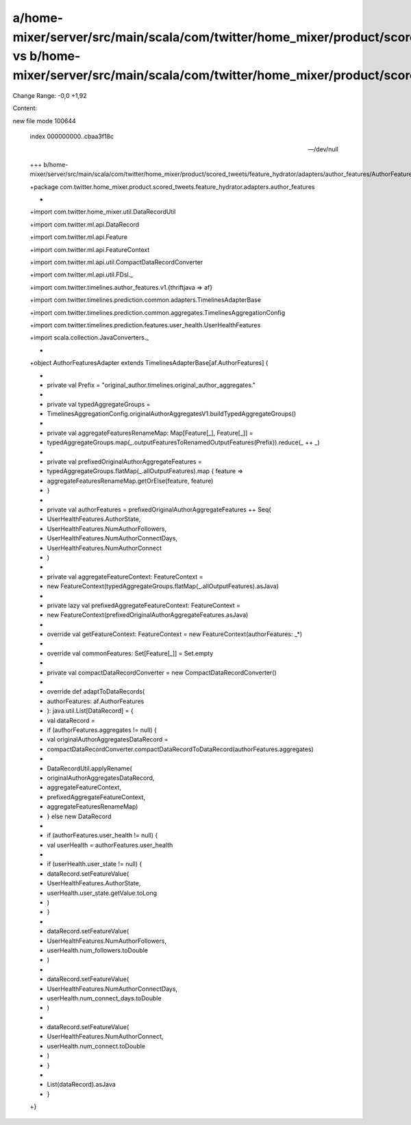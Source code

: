 a/home-mixer/server/src/main/scala/com/twitter/home_mixer/product/scored_tweets/feature_hydrator/adapters/author_features/AuthorFeaturesAdapter.scala vs b/home-mixer/server/src/main/scala/com/twitter/home_mixer/product/scored_tweets/feature_hydrator/adapters/author_features/AuthorFeaturesAdapter.scala
==================================================

Change Range: -0,0 +1,92

Content:

::

new file mode 100644
  
  index 000000000..cbaa3f18c
  
  --- /dev/null
  
  +++ b/home-mixer/server/src/main/scala/com/twitter/home_mixer/product/scored_tweets/feature_hydrator/adapters/author_features/AuthorFeaturesAdapter.scala
  
  +package com.twitter.home_mixer.product.scored_tweets.feature_hydrator.adapters.author_features
  
  +
  
  +import com.twitter.home_mixer.util.DataRecordUtil
  
  +import com.twitter.ml.api.DataRecord
  
  +import com.twitter.ml.api.Feature
  
  +import com.twitter.ml.api.FeatureContext
  
  +import com.twitter.ml.api.util.CompactDataRecordConverter
  
  +import com.twitter.ml.api.util.FDsl._
  
  +import com.twitter.timelines.author_features.v1.{thriftjava => af}
  
  +import com.twitter.timelines.prediction.common.adapters.TimelinesAdapterBase
  
  +import com.twitter.timelines.prediction.common.aggregates.TimelinesAggregationConfig
  
  +import com.twitter.timelines.prediction.features.user_health.UserHealthFeatures
  
  +import scala.collection.JavaConverters._
  
  +
  
  +object AuthorFeaturesAdapter extends TimelinesAdapterBase[af.AuthorFeatures] {
  
  +
  
  +  private val Prefix = "original_author.timelines.original_author_aggregates."
  
  +
  
  +  private val typedAggregateGroups =
  
  +    TimelinesAggregationConfig.originalAuthorAggregatesV1.buildTypedAggregateGroups()
  
  +
  
  +  private val aggregateFeaturesRenameMap: Map[Feature[_], Feature[_]] =
  
  +    typedAggregateGroups.map(_.outputFeaturesToRenamedOutputFeatures(Prefix)).reduce(_ ++ _)
  
  +
  
  +  private val prefixedOriginalAuthorAggregateFeatures =
  
  +    typedAggregateGroups.flatMap(_.allOutputFeatures).map { feature =>
  
  +      aggregateFeaturesRenameMap.getOrElse(feature, feature)
  
  +    }
  
  +
  
  +  private val authorFeatures = prefixedOriginalAuthorAggregateFeatures ++ Seq(
  
  +    UserHealthFeatures.AuthorState,
  
  +    UserHealthFeatures.NumAuthorFollowers,
  
  +    UserHealthFeatures.NumAuthorConnectDays,
  
  +    UserHealthFeatures.NumAuthorConnect
  
  +  )
  
  +
  
  +  private val aggregateFeatureContext: FeatureContext =
  
  +    new FeatureContext(typedAggregateGroups.flatMap(_.allOutputFeatures).asJava)
  
  +
  
  +  private lazy val prefixedAggregateFeatureContext: FeatureContext =
  
  +    new FeatureContext(prefixedOriginalAuthorAggregateFeatures.asJava)
  
  +
  
  +  override val getFeatureContext: FeatureContext = new FeatureContext(authorFeatures: _*)
  
  +
  
  +  override val commonFeatures: Set[Feature[_]] = Set.empty
  
  +
  
  +  private val compactDataRecordConverter = new CompactDataRecordConverter()
  
  +
  
  +  override def adaptToDataRecords(
  
  +    authorFeatures: af.AuthorFeatures
  
  +  ): java.util.List[DataRecord] = {
  
  +    val dataRecord =
  
  +      if (authorFeatures.aggregates != null) {
  
  +        val originalAuthorAggregatesDataRecord =
  
  +          compactDataRecordConverter.compactDataRecordToDataRecord(authorFeatures.aggregates)
  
  +
  
  +        DataRecordUtil.applyRename(
  
  +          originalAuthorAggregatesDataRecord,
  
  +          aggregateFeatureContext,
  
  +          prefixedAggregateFeatureContext,
  
  +          aggregateFeaturesRenameMap)
  
  +      } else new DataRecord
  
  +
  
  +    if (authorFeatures.user_health != null) {
  
  +      val userHealth = authorFeatures.user_health
  
  +
  
  +      if (userHealth.user_state != null) {
  
  +        dataRecord.setFeatureValue(
  
  +          UserHealthFeatures.AuthorState,
  
  +          userHealth.user_state.getValue.toLong
  
  +        )
  
  +      }
  
  +
  
  +      dataRecord.setFeatureValue(
  
  +        UserHealthFeatures.NumAuthorFollowers,
  
  +        userHealth.num_followers.toDouble
  
  +      )
  
  +
  
  +      dataRecord.setFeatureValue(
  
  +        UserHealthFeatures.NumAuthorConnectDays,
  
  +        userHealth.num_connect_days.toDouble
  
  +      )
  
  +
  
  +      dataRecord.setFeatureValue(
  
  +        UserHealthFeatures.NumAuthorConnect,
  
  +        userHealth.num_connect.toDouble
  
  +      )
  
  +    }
  
  +
  
  +    List(dataRecord).asJava
  
  +  }
  
  +}
  
